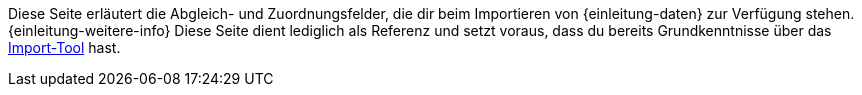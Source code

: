 Diese Seite erläutert die Abgleich- und Zuordnungsfelder, die dir beim Importieren von {einleitung-daten} zur Verfügung stehen.
{einleitung-weitere-info}
Diese Seite dient lediglich als Referenz und setzt voraus, dass du bereits Grundkenntnisse über das xref:daten:ElasticSync.adoc#[Import-Tool] hast.
